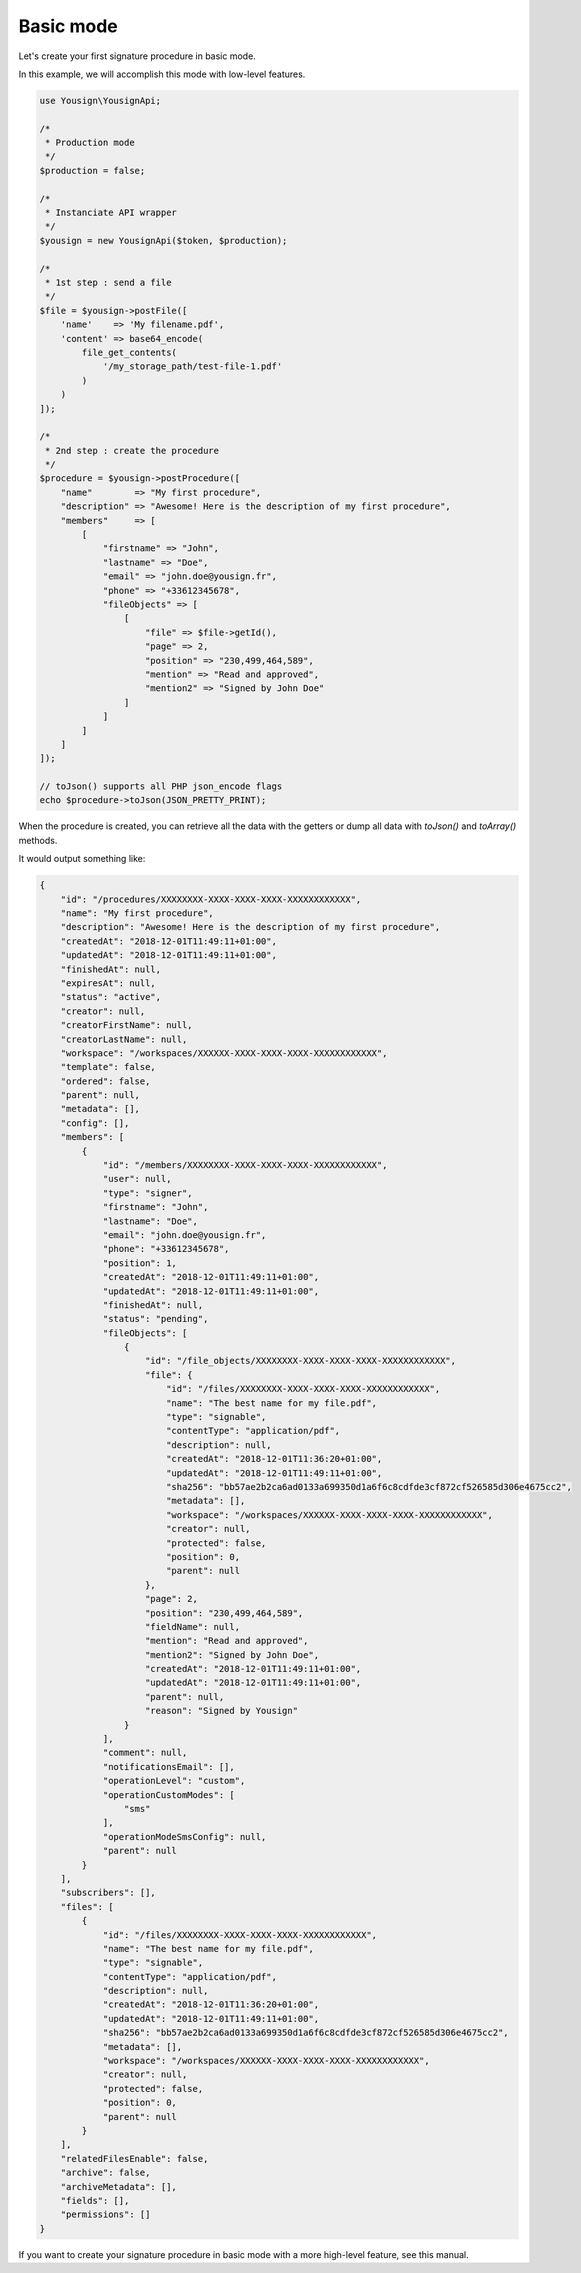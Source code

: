 ==========
Basic mode
==========

Let's create your first signature procedure in basic mode.

In this example, we will accomplish this mode with low-level
features.

.. code-block:: php

    use Yousign\YousignApi;

    /*
     * Production mode
     */
    $production = false;

    /*
     * Instanciate API wrapper
     */
    $yousign = new YousignApi($token, $production);

    /*
     * 1st step : send a file
     */
    $file = $yousign->postFile([
        'name'    => 'My filename.pdf',
        'content' => base64_encode(
            file_get_contents(
                '/my_storage_path/test-file-1.pdf'
            )
        )
    ]);

    /*
     * 2nd step : create the procedure
     */
    $procedure = $yousign->postProcedure([
        "name"        => "My first procedure",
        "description" => "Awesome! Here is the description of my first procedure",
        "members"     => [
            [
                "firstname" => "John",
                "lastname" => "Doe",
                "email" => "john.doe@yousign.fr",
                "phone" => "+33612345678",
                "fileObjects" => [
                    [
                        "file" => $file->getId(),
                        "page" => 2,
                        "position" => "230,499,464,589",
                        "mention" => "Read and approved",
                        "mention2" => "Signed by John Doe"
                    ]
                ]
            ]
        ]
    ]);

    // toJson() supports all PHP json_encode flags
    echo $procedure->toJson(JSON_PRETTY_PRINT);

When the procedure is created, you can retrieve all the data with the
getters or dump all data with *toJson()* and *toArray()* methods.

It would output something like:

.. code-block:: JSON

    {
        "id": "/procedures/XXXXXXXX-XXXX-XXXX-XXXX-XXXXXXXXXXXX",
        "name": "My first procedure",
        "description": "Awesome! Here is the description of my first procedure",
        "createdAt": "2018-12-01T11:49:11+01:00",
        "updatedAt": "2018-12-01T11:49:11+01:00",
        "finishedAt": null,
        "expiresAt": null,
        "status": "active",
        "creator": null,
        "creatorFirstName": null,
        "creatorLastName": null,
        "workspace": "/workspaces/XXXXXX-XXXX-XXXX-XXXX-XXXXXXXXXXXX",
        "template": false,
        "ordered": false,
        "parent": null,
        "metadata": [],
        "config": [],
        "members": [
            {
                "id": "/members/XXXXXXXX-XXXX-XXXX-XXXX-XXXXXXXXXXXX",
                "user": null,
                "type": "signer",
                "firstname": "John",
                "lastname": "Doe",
                "email": "john.doe@yousign.fr",
                "phone": "+33612345678",
                "position": 1,
                "createdAt": "2018-12-01T11:49:11+01:00",
                "updatedAt": "2018-12-01T11:49:11+01:00",
                "finishedAt": null,
                "status": "pending",
                "fileObjects": [
                    {
                        "id": "/file_objects/XXXXXXXX-XXXX-XXXX-XXXX-XXXXXXXXXXXX",
                        "file": {
                            "id": "/files/XXXXXXXX-XXXX-XXXX-XXXX-XXXXXXXXXXXX",
                            "name": "The best name for my file.pdf",
                            "type": "signable",
                            "contentType": "application/pdf",
                            "description": null,
                            "createdAt": "2018-12-01T11:36:20+01:00",
                            "updatedAt": "2018-12-01T11:49:11+01:00",
                            "sha256": "bb57ae2b2ca6ad0133a699350d1a6f6c8cdfde3cf872cf526585d306e4675cc2",
                            "metadata": [],
                            "workspace": "/workspaces/XXXXXX-XXXX-XXXX-XXXX-XXXXXXXXXXXX",
                            "creator": null,
                            "protected": false,
                            "position": 0,
                            "parent": null
                        },
                        "page": 2,
                        "position": "230,499,464,589",
                        "fieldName": null,
                        "mention": "Read and approved",
                        "mention2": "Signed by John Doe",
                        "createdAt": "2018-12-01T11:49:11+01:00",
                        "updatedAt": "2018-12-01T11:49:11+01:00",
                        "parent": null,
                        "reason": "Signed by Yousign"
                    }
                ],
                "comment": null,
                "notificationsEmail": [],
                "operationLevel": "custom",
                "operationCustomModes": [
                    "sms"
                ],
                "operationModeSmsConfig": null,
                "parent": null
            }
        ],
        "subscribers": [],
        "files": [
            {
                "id": "/files/XXXXXXXX-XXXX-XXXX-XXXX-XXXXXXXXXXXX",
                "name": "The best name for my file.pdf",
                "type": "signable",
                "contentType": "application/pdf",
                "description": null,
                "createdAt": "2018-12-01T11:36:20+01:00",
                "updatedAt": "2018-12-01T11:49:11+01:00",
                "sha256": "bb57ae2b2ca6ad0133a699350d1a6f6c8cdfde3cf872cf526585d306e4675cc2",
                "metadata": [],
                "workspace": "/workspaces/XXXXXX-XXXX-XXXX-XXXX-XXXXXXXXXXXX",
                "creator": null,
                "protected": false,
                "position": 0,
                "parent": null
            }
        ],
        "relatedFilesEnable": false,
        "archive": false,
        "archiveMetadata": [],
        "fields": [],
        "permissions": []
    }


If you want to create your signature procedure in basic mode with a more
high-level feature, see this manual.
